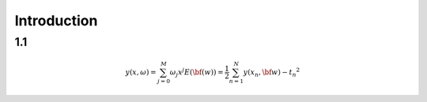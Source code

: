 Introduction
==============

1.1
---

.. math::

   y(x, \omega) = \sum^{M}_{j=0} \omega_j x^j
   E(\bf(w)) = \frac{1}{2} \sum^{N}_{n=1} {y(x_n, \bf{w}) - t_n}^2
